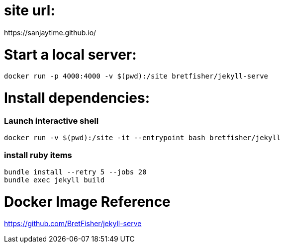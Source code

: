 # site url:
https://sanjaytime.github.io/


# Start a local server:

```
docker run -p 4000:4000 -v $(pwd):/site bretfisher/jekyll-serve
```

# Install dependencies:

### Launch interactive shell

```
docker run -v $(pwd):/site -it --entrypoint bash bretfisher/jekyll
```

### install ruby items

```
bundle install --retry 5 --jobs 20
bundle exec jekyll build
```




# Docker Image Reference

https://github.com/BretFisher/jekyll-serve
